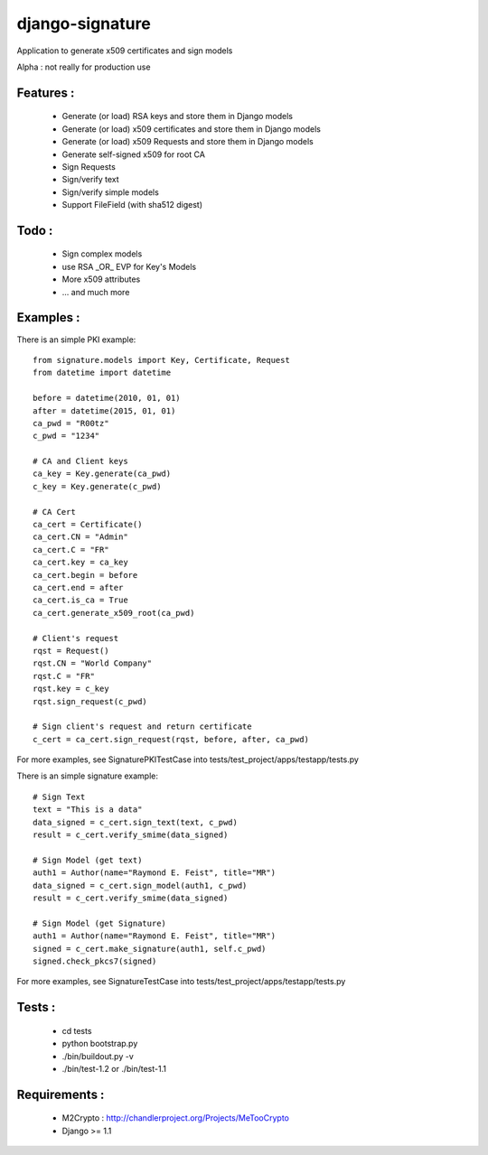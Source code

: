 django-signature
================

Application to generate x509 certificates and sign models

Alpha : not really for production use

Features :
----------

 - Generate (or load) RSA keys and store them in Django models
 - Generate (or load) x509 certificates and store them in Django models
 - Generate (or load) x509 Requests and store them in Django models
 - Generate self-signed x509 for root CA
 - Sign Requests
 - Sign/verify text
 - Sign/verify simple models
 - Support FileField (with sha512 digest)

Todo :
------

 - Sign complex models
 - use RSA _OR_ EVP for Key's Models
 - More x509 attributes
 - ... and much more

Examples :
----------

There is an simple PKI example::

    from signature.models import Key, Certificate, Request
    from datetime import datetime

    before = datetime(2010, 01, 01)
    after = datetime(2015, 01, 01)
    ca_pwd = "R00tz"
    c_pwd = "1234"

    # CA and Client keys
    ca_key = Key.generate(ca_pwd)
    c_key = Key.generate(c_pwd)

    # CA Cert
    ca_cert = Certificate()
    ca_cert.CN = "Admin"
    ca_cert.C = "FR"
    ca_cert.key = ca_key
    ca_cert.begin = before
    ca_cert.end = after
    ca_cert.is_ca = True
    ca_cert.generate_x509_root(ca_pwd)

    # Client's request
    rqst = Request()
    rqst.CN = "World Company"
    rqst.C = "FR"
    rqst.key = c_key
    rqst.sign_request(c_pwd)

    # Sign client's request and return certificate
    c_cert = ca_cert.sign_request(rqst, before, after, ca_pwd)

For more examples, see SignaturePKITestCase into tests/test_project/apps/testapp/tests.py

There is an simple signature example::

    # Sign Text
    text = "This is a data"
    data_signed = c_cert.sign_text(text, c_pwd)
    result = c_cert.verify_smime(data_signed)

    # Sign Model (get text)
    auth1 = Author(name="Raymond E. Feist", title="MR")
    data_signed = c_cert.sign_model(auth1, c_pwd)
    result = c_cert.verify_smime(data_signed)

    # Sign Model (get Signature)
    auth1 = Author(name="Raymond E. Feist", title="MR")
    signed = c_cert.make_signature(auth1, self.c_pwd)
    signed.check_pkcs7(signed)

For more examples, see SignatureTestCase into tests/test_project/apps/testapp/tests.py

Tests :
-------

 - cd tests
 - python bootstrap.py
 - ./bin/buildout.py -v
 - ./bin/test-1.2 or ./bin/test-1.1

Requirements :
--------------

 - M2Crypto : http://chandlerproject.org/Projects/MeTooCrypto
 - Django >= 1.1
  
